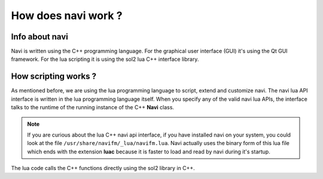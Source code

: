 
How does navi work ?
--------------------

Info about navi
~~~~~~~~~~~~~~~

Navi is written using the C++ programming language. For the graphical user interface (GUI) it's using the Qt GUI framework. For the lua scripting it is using the sol2 lua C++ interface library.

How scripting works ?
~~~~~~~~~~~~~~~~~~~~~

As mentioned before, we are using the lua programming language to script, extend and customize navi. The navi lua API interface is written in the lua programming language itself. When you specify any of the valid navi lua APIs, the interface talks to the runtime of the running instance of the C++ **Navi** class.

.. note:: If you are curious about the lua C++ navi api interface, if you have installed navi on your system, you could look at the file ``/usr/share/navifm/_lua/navifm.lua``. Navi actually uses the binary form of this lua file which ends with the extension **luac** because it is faster to load and read by navi during it's startup.

The lua code calls the C++ functions directly using the sol2 library in C++.
 
